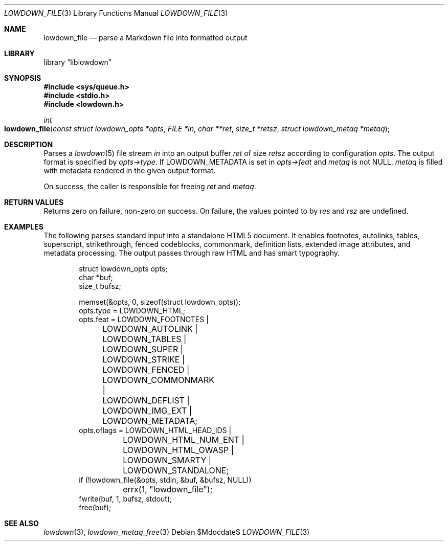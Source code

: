.\" Copyright (c) Kristaps Dzonsons <kristaps@bsd.lv>
.\"
.\" Permission to use, copy, modify, and distribute this software for any
.\" purpose with or without fee is hereby granted, provided that the above
.\" copyright notice and this permission notice appear in all copies.
.\"
.\" THE SOFTWARE IS PROVIDED "AS IS" AND THE AUTHOR DISCLAIMS ALL WARRANTIES
.\" WITH REGARD TO THIS SOFTWARE INCLUDING ALL IMPLIED WARRANTIES OF
.\" MERCHANTABILITY AND FITNESS. IN NO EVENT SHALL THE AUTHOR BE LIABLE FOR
.\" ANY SPECIAL, DIRECT, INDIRECT, OR CONSEQUENTIAL DAMAGES OR ANY DAMAGES
.\" WHATSOEVER RESULTING FROM LOSS OF USE, DATA OR PROFITS, WHETHER IN AN
.\" ACTION OF CONTRACT, NEGLIGENCE OR OTHER TORTIOUS ACTION, ARISING OUT OF
.\" OR IN CONNECTION WITH THE USE OR PERFORMANCE OF THIS SOFTWARE.
.\"
.Dd $Mdocdate$
.Dt LOWDOWN_FILE 3
.Os
.Sh NAME
.Nm lowdown_file
.Nd parse a Markdown file into formatted output
.Sh LIBRARY
.Lb liblowdown
.Sh SYNOPSIS
.In sys/queue.h
.In stdio.h
.In lowdown.h
.Ft int
.Fo lowdown_file
.Fa "const struct lowdown_opts *opts"
.Fa "FILE *in"
.Fa "char **ret"
.Fa "size_t *retsz"
.Fa "struct lowdown_metaq *metaq"
.Fc
.Sh DESCRIPTION
Parses a
.Xr lowdown 5
file stream
.Fa in
into an output buffer
.Fa ret
of size
.Fa retsz
according to configuration
.Fa opts .
The output format is specified by
.Fa opts->type .
If
.Dv LOWDOWN_METADATA
is set in
.Fa opts->feat
and
.Fa metaq
is not
.Dv NULL ,
.Fa metaq
is filled with metadata rendered in the given output format.
.Pp
On success, the caller is responsible for freeing
.Fa ret
and
.Fa metaq .
.Sh RETURN VALUES
Returns zero on failure, non-zero on success.
On failure, the values pointed to by
.Fa res
and
.Fa rsz
are undefined.
.Sh EXAMPLES
The following parses standard input into a standalone HTML5 document.
It enables footnotes, autolinks, tables, superscript, strikethrough,
fenced codeblocks, commonmark, definition lists, extended image
attributes, and metadata processing.
The output passes through raw HTML and has smart typography.
.Bd -literal -offset indent
struct lowdown_opts opts;
char *buf;
size_t bufsz;

memset(&opts, 0, sizeof(struct lowdown_opts));
opts.type = LOWDOWN_HTML;
opts.feat = LOWDOWN_FOOTNOTES |
	LOWDOWN_AUTOLINK |
	LOWDOWN_TABLES |
	LOWDOWN_SUPER |
	LOWDOWN_STRIKE |
	LOWDOWN_FENCED |
	LOWDOWN_COMMONMARK |
	LOWDOWN_DEFLIST |
	LOWDOWN_IMG_EXT |
	LOWDOWN_METADATA;
opts.oflags = LOWDOWN_HTML_HEAD_IDS |
	LOWDOWN_HTML_NUM_ENT |
	LOWDOWN_HTML_OWASP |
	LOWDOWN_SMARTY |
	LOWDOWN_STANDALONE;
if (!lowdown_file(&opts, stdin, &buf, &bufsz, NULL))
	errx(1, "lowdown_file");
fwrite(buf, 1, bufsz, stdout);
free(buf);
.Ed
.Sh SEE ALSO
.Xr lowdown 3 ,
.Xr lowdown_metaq_free 3

